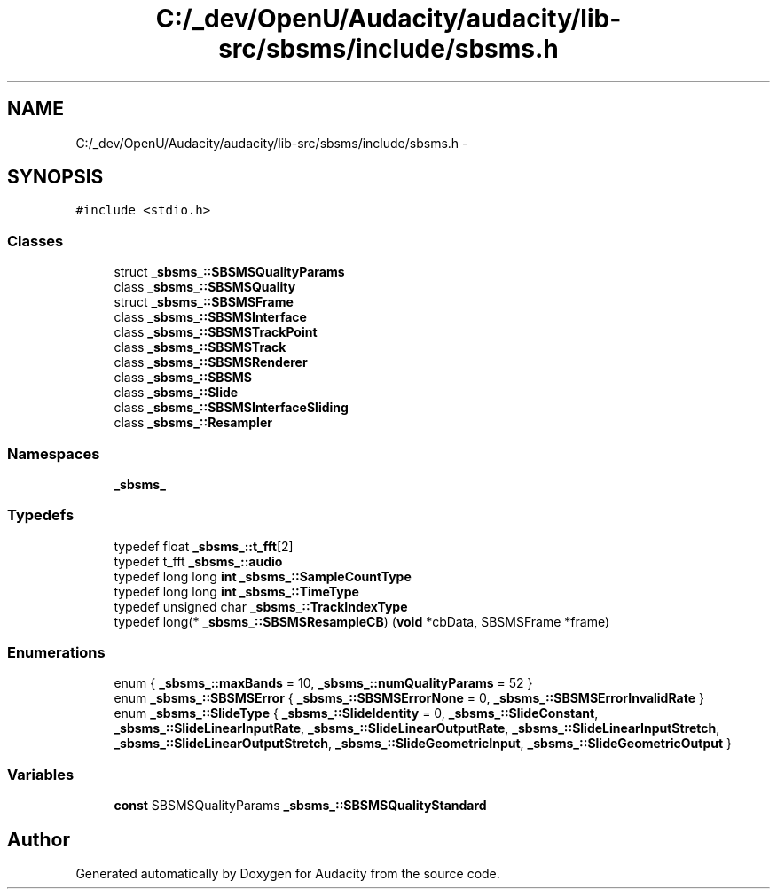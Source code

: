 .TH "C:/_dev/OpenU/Audacity/audacity/lib-src/sbsms/include/sbsms.h" 3 "Thu Apr 28 2016" "Audacity" \" -*- nroff -*-
.ad l
.nh
.SH NAME
C:/_dev/OpenU/Audacity/audacity/lib-src/sbsms/include/sbsms.h \- 
.SH SYNOPSIS
.br
.PP
\fC#include <stdio\&.h>\fP
.br

.SS "Classes"

.in +1c
.ti -1c
.RI "struct \fB_sbsms_::SBSMSQualityParams\fP"
.br
.ti -1c
.RI "class \fB_sbsms_::SBSMSQuality\fP"
.br
.ti -1c
.RI "struct \fB_sbsms_::SBSMSFrame\fP"
.br
.ti -1c
.RI "class \fB_sbsms_::SBSMSInterface\fP"
.br
.ti -1c
.RI "class \fB_sbsms_::SBSMSTrackPoint\fP"
.br
.ti -1c
.RI "class \fB_sbsms_::SBSMSTrack\fP"
.br
.ti -1c
.RI "class \fB_sbsms_::SBSMSRenderer\fP"
.br
.ti -1c
.RI "class \fB_sbsms_::SBSMS\fP"
.br
.ti -1c
.RI "class \fB_sbsms_::Slide\fP"
.br
.ti -1c
.RI "class \fB_sbsms_::SBSMSInterfaceSliding\fP"
.br
.ti -1c
.RI "class \fB_sbsms_::Resampler\fP"
.br
.in -1c
.SS "Namespaces"

.in +1c
.ti -1c
.RI " \fB_sbsms_\fP"
.br
.in -1c
.SS "Typedefs"

.in +1c
.ti -1c
.RI "typedef float \fB_sbsms_::t_fft\fP[2]"
.br
.ti -1c
.RI "typedef t_fft \fB_sbsms_::audio\fP"
.br
.ti -1c
.RI "typedef long long \fBint\fP \fB_sbsms_::SampleCountType\fP"
.br
.ti -1c
.RI "typedef long long \fBint\fP \fB_sbsms_::TimeType\fP"
.br
.ti -1c
.RI "typedef unsigned char \fB_sbsms_::TrackIndexType\fP"
.br
.ti -1c
.RI "typedef long(* \fB_sbsms_::SBSMSResampleCB\fP) (\fBvoid\fP *cbData, SBSMSFrame *frame)"
.br
.in -1c
.SS "Enumerations"

.in +1c
.ti -1c
.RI "enum { \fB_sbsms_::maxBands\fP = 10, \fB_sbsms_::numQualityParams\fP = 52 }"
.br
.ti -1c
.RI "enum \fB_sbsms_::SBSMSError\fP { \fB_sbsms_::SBSMSErrorNone\fP = 0, \fB_sbsms_::SBSMSErrorInvalidRate\fP }"
.br
.ti -1c
.RI "enum \fB_sbsms_::SlideType\fP { \fB_sbsms_::SlideIdentity\fP = 0, \fB_sbsms_::SlideConstant\fP, \fB_sbsms_::SlideLinearInputRate\fP, \fB_sbsms_::SlideLinearOutputRate\fP, \fB_sbsms_::SlideLinearInputStretch\fP, \fB_sbsms_::SlideLinearOutputStretch\fP, \fB_sbsms_::SlideGeometricInput\fP, \fB_sbsms_::SlideGeometricOutput\fP }"
.br
.in -1c
.SS "Variables"

.in +1c
.ti -1c
.RI "\fBconst\fP SBSMSQualityParams \fB_sbsms_::SBSMSQualityStandard\fP"
.br
.in -1c
.SH "Author"
.PP 
Generated automatically by Doxygen for Audacity from the source code\&.
